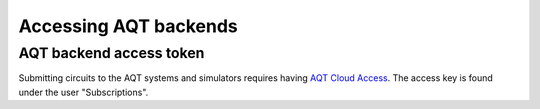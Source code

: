 ======================
Accessing AQT backends
======================

AQT backend access token
========================

Submitting circuits to the AQT systems and simulators
requires having `AQT Cloud Access <https://gateway-portal.aqt.eu/>`_.
The access key is found under the user "Subscriptions".